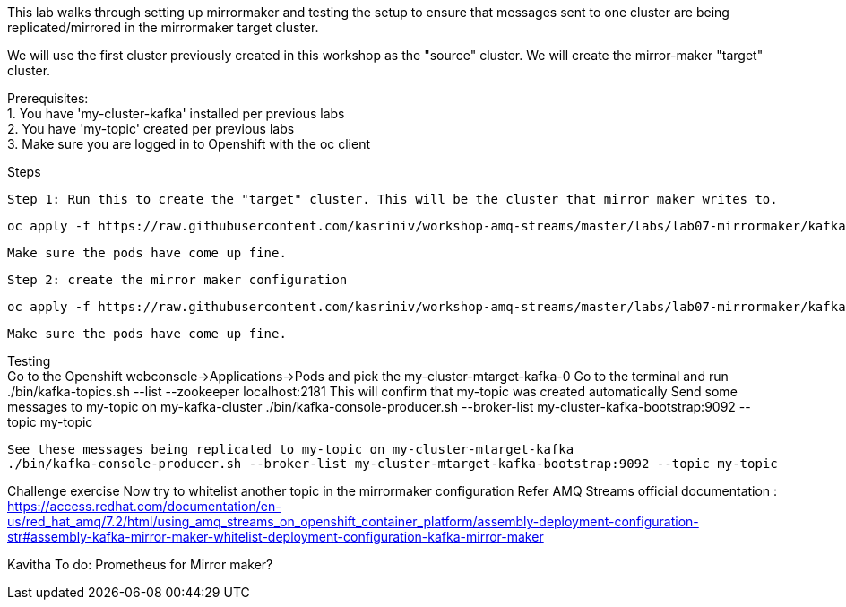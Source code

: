 This lab walks through setting up mirrormaker and testing the setup to ensure that messages sent to one cluster are being replicated/mirrored in the mirrormaker target cluster.

We will use the first cluster previously created in this workshop as the "source" cluster.
We will create the mirror-maker "target" cluster.
 
 
Prerequisites: +
1. You have 'my-cluster-kafka' installed per previous labs +
2. You have 'my-topic' created per previous labs +
3. Make sure you are logged in to Openshift with the oc client +


Steps +


    Step 1: Run this to create the "target" cluster. This will be the cluster that mirror maker writes to.

    oc apply -f https://raw.githubusercontent.com/kasriniv/workshop-amq-streams/master/labs/lab07-mirrormaker/kafka-ephemeral-mtarget.yaml

    Make sure the pods have come up fine.

    Step 2: create the mirror maker configuration

    oc apply -f https://raw.githubusercontent.com/kasriniv/workshop-amq-streams/master/labs/lab07-mirrormaker/kafka-mirror-maker-lab.yaml

    Make sure the pods have come up fine.


Testing +
   Go to the Openshift webconsole->Applications->Pods and pick the my-cluster-mtarget-kafka-0
   Go to the terminal and run
   ./bin/kafka-topics.sh --list --zookeeper localhost:2181
   This will confirm that my-topic was created automatically
   Send some messages to my-topic on my-kafka-cluster
  ./bin/kafka-console-producer.sh --broker-list my-cluster-kafka-bootstrap:9092 --topic my-topic

   See these messages being replicated to my-topic on my-cluster-mtarget-kafka
   ./bin/kafka-console-producer.sh --broker-list my-cluster-mtarget-kafka-bootstrap:9092 --topic my-topic



Challenge exercise
Now try to whitelist another topic in the mirrormaker configuration
Refer AMQ Streams official documentation : https://access.redhat.com/documentation/en-us/red_hat_amq/7.2/html/using_amq_streams_on_openshift_container_platform/assembly-deployment-configuration-str#assembly-kafka-mirror-maker-whitelist-deployment-configuration-kafka-mirror-maker

Kavitha To do:
Prometheus for Mirror maker?
